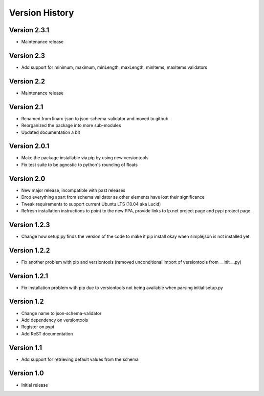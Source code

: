 Version History
***************

Version 2.3.1
=============

* Maintenance release

Version 2.3
===========

* Add support for minimum, maximum, minLength, maxLength, minItems, maxItems
  validators

Version 2.2
===========

* Maintenance release

Version 2.1
===========

* Renamed from linaro-json to json-schema-validator and moved to github.
* Reorganized the package into more sub-modules
* Updated documentation a bit

Version 2.0.1
=============

* Make the package installable via pip by using new versiontools
* Fix test suite to be agnostic to python's rounding of floats

Version 2.0
===========

* New major release, incompatible with past releases
* Drop everything apart from schema validator as other elements have lost their significance
* Tweak requirements to support current Ubuntu LTS (10.04 aka Lucid)
* Refresh installation instructions to point to the new PPA, provide links to
  lp.net project page and pypi project page.

Version 1.2.3
=============

* Change how setup.py finds the version of the code to make it pip install okay
  when simplejson is not installed yet. 

Version 1.2.2
=============

* Fix another problem with pip and versiontools (removed unconditional import
  of versiontools from __init__.py)

Version 1.2.1
=============

* Fix installation problem with pip due to versiontools not being available
  when parsing initial setup.py

Version 1.2
===========

* Change name to json-schema-validator
* Add dependency on versiontools
* Register on pypi
* Add ReST documentation


Version 1.1
===========

* Add support for retrieving default values from the schema


Version 1.0
===========

* Initial release
